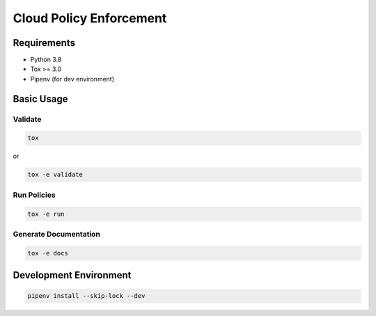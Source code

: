 Cloud Policy Enforcement
========================

Requirements
------------

* Python 3.8
* Tox >= 3.0
* Pipenv (for dev environment)


Basic Usage
-----------

Validate
^^^^^^^^^

.. code-block:: shell

  tox

or

.. code-block:: shell

  tox -e validate

Run Policies
^^^^^^^^^^^^

.. code-block:: shell

  tox -e run

Generate Documentation
^^^^^^^^^^^^^^^^^^^^^^

.. code-block:: shell

  tox -e docs


Development Environment
-----------------------

.. code-block:: shell

  pipenv install --skip-lock --dev
